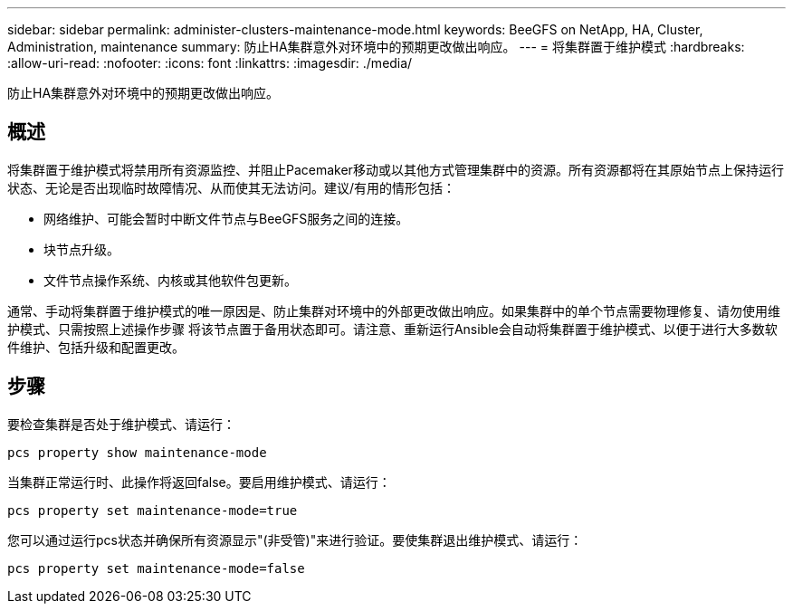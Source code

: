 ---
sidebar: sidebar 
permalink: administer-clusters-maintenance-mode.html 
keywords: BeeGFS on NetApp, HA, Cluster, Administration, maintenance 
summary: 防止HA集群意外对环境中的预期更改做出响应。 
---
= 将集群置于维护模式
:hardbreaks:
:allow-uri-read: 
:nofooter: 
:icons: font
:linkattrs: 
:imagesdir: ./media/


[role="lead"]
防止HA集群意外对环境中的预期更改做出响应。



== 概述

将集群置于维护模式将禁用所有资源监控、并阻止Pacemaker移动或以其他方式管理集群中的资源。所有资源都将在其原始节点上保持运行状态、无论是否出现临时故障情况、从而使其无法访问。建议/有用的情形包括：

* 网络维护、可能会暂时中断文件节点与BeeGFS服务之间的连接。
* 块节点升级。
* 文件节点操作系统、内核或其他软件包更新。


通常、手动将集群置于维护模式的唯一原因是、防止集群对环境中的外部更改做出响应。如果集群中的单个节点需要物理修复、请勿使用维护模式、只需按照上述操作步骤 将该节点置于备用状态即可。请注意、重新运行Ansible会自动将集群置于维护模式、以便于进行大多数软件维护、包括升级和配置更改。



== 步骤

要检查集群是否处于维护模式、请运行：

[source, console]
----
pcs property show maintenance-mode
----
当集群正常运行时、此操作将返回false。要启用维护模式、请运行：

[source, console]
----
pcs property set maintenance-mode=true
----
您可以通过运行pcs状态并确保所有资源显示"(非受管)"来进行验证。要使集群退出维护模式、请运行：

[source, console]
----
pcs property set maintenance-mode=false
----